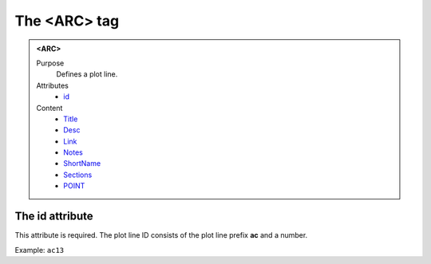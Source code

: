 =============
The <ARC> tag
=============

.. admonition:: <ARC>
   
   Purpose
      Defines a plot line.

   Attributes
      - `id <#the-id-attribute>`__

   Content
      - `Title <title.html>`__
      - `Desc <desc.html>`__
      - `Link <link.html>`__
      - `Notes <notes.html>`__
      - `ShortName <shortname.html>`__
      - `Sections <sections.html>`__
      - `POINT <point.html>`__

The id attribute
----------------

This attribute is required. The plot line ID consists of the
plot line prefix **ac** and a number.

Example: ``ac13``

